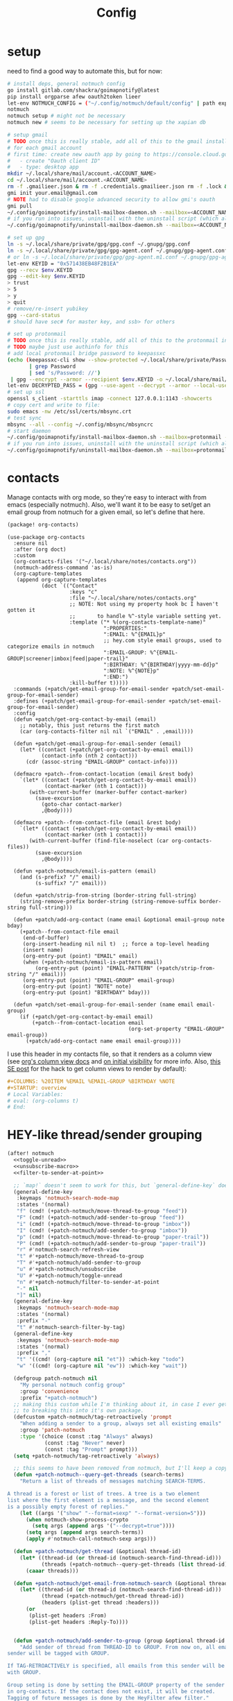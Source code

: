 #+TITLE: Config
#+property: header-args:emacs-lisp :tangle yes
#+property: header-args:elisp :tangle yes

* setup
need to find a good way to automate this, but for now:
#+begin_src sh
# install deps, general notmuch config
go install gitlab.com/shackra/goimapnotify@latest
pip install orgparse afew oauth2token lieer
let-env NOTMUCH_CONFIG = ("~/.config/notmuch/default/config" | path expand)
notmuch
notmuch setup # might not be necessary
notmuch new # seems to be necessary for setting up the xapian db

# setup gmail
# TODO once this is really stable, add all of this to the gmail install script
# for each gmail account
# first time: create new oauth app by going to https://console.cloud.google.com/apis/credentials
#   - create "Oauth client ID"
#   - type: desktop app
mkdir ~/.local/share/mail/account.<ACCOUNT_NAME>
cd ~/.local/share/mail/account.<ACCOUNT_NAME>
rm -f .gmailieer.json & rm -f .credentials.gmailieer.json rm -f .lock & rm -r ./*
gmi init your.email@gmail.com
# NOTE had to disable google advanced security to allow gmi's oauth
gmi pull
~/.config/goimapnotify/install-mailbox-daemon.sh --mailbox=<ACCOUNT_NAME> --provider=gmail
# if you run into issues, uninstall with the uninstall script (which also clears the logs; convenient for debugging)
~/.config/goimapnotify/uninstall-mailbox-daemon.sh --mailbox=<ACCOUNT_NAME>

# set up gpg
ln -s ~/.local/share/private/gpg/gpg.conf ~/.gnupg/gpg.conf
ln -s ~/.local/share/private/gpg/gpg-agent.conf ~/.gnupg/gpg-agent.conf
# or ln -s ~/.local/share/private/gpg/gpg-agent.m1.conf ~/.gnupg/gpg-agent.conf
let-env KEYID = "0x571438EB48F2B1EA"
gpg --recv $env.KEYID
gpg --edit-key $env.KEYID
> trust
> 5
> y
> quit
# remove/re-insert yubikey
gpg --card-status
# should have sec# for master key, and ssb> for others

# set up protonmail
# TODO once this is really stable, add all of this to the protonmail install script
# TODO maybe just use authinfo for this
# add local protonmail bridge password to keepassxc
(echo (keepassxc-cli show --show-protected ~/.local/share/private/Passwords.kdbx protonmail-bridge
       | grep Password
       | sed 's/Password: //')
 | gpg --encrypt --armor --recipient $env.KEYID -o ~/.local/share/mail/account.protonmail/pass.gpg)
let-env DECRYPTED_PASS = (gpg --use-agent --decrypt --armor --local-user 0x7FE626F169E66EFA ~/.local/share/mail/account.protonmail/pass.gpg)
# set up ssl
openssl s_client -starttls imap -connect 127.0.0.1:1143 -showcerts
# copy cert and write to file:
sudo emacs -nw /etc/ssl/certs/mbsync.crt
# test sync
mbsync --all --config ~/.config/mbsync/mbsyncrc
# start daemon
~/.config/goimapnotify/install-mailbox-daemon.sh --mailbox=protonmail --provider=protonmail
# if you run into issues, uninstall with the uninstall script (which also clears the logs; convenient for debugging)
~/.config/goimapnotify/uninstall-mailbox-daemon.sh --mailbox=protonmail
#+end_src
* contacts
Manage contacts with org mode, so they're easy to interact with from emacs (especially notmuch).
Also, we'll want it to be easy to set/get an email group from notmuch for a given email, so let's define that here.
#+begin_src emacs-lisp :tangle packages.el
(package! org-contacts)
#+end_src
#+begin_src elisp
(use-package org-contacts
  :ensure nil
  :after (org doct)
  :custom
  (org-contacts-files '("~/.local/share/notes/contacts.org"))
  (notmuch-address-command 'as-is)
  (org-capture-templates
   (append org-capture-templates
           (doct `(("Contact"
                    :keys "c"
                    :file "~/.local/share/notes/contacts.org"
                    ;; NOTE: Not using my property hook bc I haven't gotten it
                    ;;       to handle %^-style variable setting yet.
                    :template ("* %(org-contacts-template-name)"
                               ":PROPERTIES:"
                               ":EMAIL: %^{EMAIL}p"
                               ;; hey.com style email groups, used to categorize emails in notmuch
                               ":EMAIL-GROUP: %^{EMAIL-GROUP|screener|imbox|feed|paper-trail}"
                               ":BIRTHDAY: %^{BIRTHDAY|yyyy-mm-dd}p"
                               ":NOTE: %^{NOTE}p"
                               ":END:")
                    :kill-buffer t)))))
  :commands (+patch/get-email-group-for-email-sender +patch/set-email-group-for-email-sender)
  :defines (+patch/get-email-group-for-email-sender +patch/set-email-group-for-email-sender)
  :config
  (defun +patch/get-org-contact-by-email (email)
    ;; notably, this just returns the first match
    (car (org-contacts-filter nil nil `("EMAIL" . ,email))))

  (defun +patch/get-email-group-for-email-sender (email)
    (let* ((contact (+patch/get-org-contact-by-email email))
           (contact-info (nth 2 contact)))
      (cdr (assoc-string "EMAIL-GROUP" contact-info))))

  (defmacro +patch--from-contact-location (email &rest body)
    `(let* ((contact (+patch/get-org-contact-by-email email))
            (contact-marker (nth 1 contact)))
       (with-current-buffer (marker-buffer contact-marker)
         (save-excursion
           (goto-char contact-marker)
           ,@body))))

  (defmacro +patch--from-contact-file (email &rest body)
    `(let* ((contact (+patch/get-org-contact-by-email email))
            (contact-marker (nth 1 contact)))
       (with-current-buffer (find-file-noselect (car org-contacts-files))
         (save-excursion
           ,@body))))

  (defun +patch-notmuch/email-is-pattern (email)
    (and (s-prefix? "/" email)
         (s-suffix? "/" email)))

  (defun +patch/strip-from-string (border-string full-string)
    (string-remove-prefix border-string (string-remove-suffix border-string full-string)))

  (defun +patch/add-org-contact (name email &optional email-group note bday)
    (+patch--from-contact-file email
     (end-of-buffer)
     (org-insert-heading nil nil t)  ;; force a top-level heading
     (insert name)
     (org-entry-put (point) "EMAIL" email)
     (when (+patch-notmuch/email-is-pattern email)
         (org-entry-put (point) "EMAIL-PATTERN" (+patch/strip-from-string "/" email)))
     (org-entry-put (point) "EMAIL-GROUP" email-group)
     (org-entry-put (point) "NOTE" note)
     (org-entry-put (point) "BIRTHDAY" bday)))

  (defun +patch/set-email-group-for-email-sender (name email email-group)
    (if (+patch/get-org-contact-by-email email)
        (+patch--from-contact-location email
                                       (org-set-property "EMAIL-GROUP" email-group))
      (+patch/add-org-contact name email email-group))))
#+end_src

I use this header in my contacts file, so that it renders as a column view (see [[https://orgmode.org/manual/Column-View.html][org's column view docs]] and [[https://orgmode.org/manual/Initial-visibility.html][on initial visibility]] for more info. Also, [[https://emacs.stackexchange.com/a/39007/15634][this SE post]] for the hack to get column views to render by default):
#+begin_src org :tangle no
#+COLUMNS: %20ITEM %EMAIL %EMAIL-GROUP %BIRTHDAY %NOTE
#+STARTUP: overview
# Local Variables:
# eval: (org-columns t)
# End:
#+end_src

* HEY-like thread/sender grouping
#+begin_src emacs-lisp :noweb no-export
(after! notmuch
  <<toggle-unread>>
  <<unsubscribe-macro>>
  <<filter-to-sender-at-point>>

  ;; `map!` doesn't seem to work for this, but `general-define-key` does
  (general-define-key
   :keymaps 'notmuch-search-mode-map
   :states '(normal)
   "f" (cmd! (+patch-notmuch/move-thread-to-group "feed"))
   "F" (cmd! (+patch-notmuch/add-sender-to-group "feed"))
   "i" (cmd! (+patch-notmuch/move-thread-to-group "imbox"))
   "I" (cmd! (+patch-notmuch/add-sender-to-group "imbox"))
   "p" (cmd! (+patch-notmuch/move-thread-to-group "paper-trail"))
   "P" (cmd! (+patch-notmuch/add-sender-to-group "paper-trail"))
   "r" #'notmuch-search-refresh-view
   "t" #'+patch-notmuch/move-thread-to-group
   "T" #'+patch-notmuch/add-sender-to-group
   "u" #'+patch-notmuch/unsubscribe
   "U" #'+patch-notmuch/toggle-unread
   "n" #'+patch-notmuch/filter-to-sender-at-point
   "-" nil
   "]" nil)
  (general-define-key
   :keymaps 'notmuch-search-mode-map
   :states '(normal)
   :prefix "-"
   "t" #'notmuch-search-filter-by-tag)
  (general-define-key
   :keymaps 'notmuch-search-mode-map
   :states '(normal)
   :prefix ","
   "t" '((cmd! (org-capture nil "et")) :which-key "todo")
   "w" '((cmd! (org-capture nil "ew")) :which-key "wait"))

  (defgroup patch-notmuch nil
    "My personal notmuch config group"
    :group 'convenience
    :prefix "+patch-notmuch")
  ;; making this custom while I'm thinking about it, in case I ever get around
  ;; to breaking this into it's own package.
  (defcustom +patch-notmuch/tag-retroactively 'prompt
    "When adding a sender to a group, always set all existing emails"
    :group 'patch-notmuch
    :type '(choice (const :tag "Always" always)
            (const :tag "Never" never)
            (const :tag "Prompt" prompt)))
  (setq +patch-notmuch/tag-retroactively 'always)

  ;; this seems to have been removed from notmuch, but I'll keep a copy here
  (defun +patch-notmuch--query-get-threads (search-terms)
    "Return a list of threads of messages matching SEARCH-TERMS.

A thread is a forest or list of trees. A tree is a two element
list where the first element is a message, and the second element
is a possibly empty forest of replies."
    (let ((args '("show" "--format=sexp" "--format-version=5")))
      (when notmuch-show-process-crypto
        (setq args (append args '("--decrypt=true"))))
      (setq args (append args search-terms))
      (apply #'notmuch-call-notmuch-sexp args)))

  (defun +patch-notmuch/get-thread (&optional thread-id)
    (let* ((thread-id (or thread-id (notmuch-search-find-thread-id)))
           (threads (+patch-notmuch--query-get-threads (list thread-id))))
      (caaar threads)))

  (defun +patch-notmuch/get-email-from-notmuch-search (&optional thread-id)
    (let* ((thread-id (or thread-id (notmuch-search-find-thread-id)))
           (thread (+patch-notmuch/get-thread thread-id))
           (headers (plist-get thread :headers)))
      (or
       (plist-get headers :From)
       (plist-get headers :Reply-To))))


  (defun +patch-notmuch/add-sender-to-group (group &optional thread-id tag-retroactively)
    "Add sender of thread from THREAD-ID to GROUP. From now on, all emails from this
sender will be tagged with GROUP.

If TAG-RETROACTIVELY is specified, all emails from this sender will be tagged
with GROUP.

Group seting is done by setting the EMAIL-GROUP property of the sender's contact
in org-contacts. If the contact does not exist, it will be created.
Tagging of future messages is done by the HeyFilter afew filter."
    (interactive (list (completing-read "Email group: " '("feed" "paper-trail" "imbox"))))

    ;; TODO prompt whether to set tags for existing messages from sender
    ;;      - could have a config value to determine this behavior
    ;;      - could (maybe additionally) determine via prefix args and/or function args
    (let* ((email-and-name (mail-header-parse-address (+patch-notmuch/get-email-from-notmuch-search thread-id)))
           (email (completing-read "Email address to use (wrap in `/` for a pattern): " nil nil nil (car email-and-name)))
           (name (completing-read "Name to use: " nil nil nil (or (cdr email-and-name) (notmuch-search-find-authors))))  ;; used to set name of contact, if we have to make a new contact
           (tag-retroactively (or tag-retroactively
                                  +patch-notmuch/tag-retroactively
                                  (yes-or-no-p (format "Retroactively update tags for messages from %s?" email))))
           (tag-changes (cond ((equal group "feed") '("+feed" "-screener" "-paper-trail" "-imbox" "-unread" "-inbox"))
                              ((equal group "paper-trail") '("+paper-trail" "-screener" "-feed" "-imbox" "-unread" "-inbox"))
                              ((equal group "imbox") '("+imbox" "-screener" "-paper-trail" "-feed" "-inbox"))
                              (t `(,(format "+%s" group) "-screener" "-paper-trail" "-feed" "-imbox" "-inbox")))))
      (+patch/set-email-group-for-email-sender name email group)
      (notmuch-search-tag tag-changes)
      (when tag-retroactively
        (notmuch-tag (format "from:%s" email) tag-changes))))

  (defun +patch-notmuch/move-thread-to-group (group &optional thread-id)
    "Tag thread from THREAD-ID with GROUP"
    (interactive (list (completing-read "Email group: " '("feed" "paper-trail" "imbox"))))
    (let* ((email (+patch-notmuch/get-email-from-notmuch-search thread-id))
           (tag-changes (cond ((equal group "feed") '("+feed" "-screener" "-paper-trail" "-imbox" "-unread" "-inbox"))
                              ((equal group "paper-trail") '("+paper-trail" "-screener" "-feed" "-imbox" "-unread" "-inbox"))
                              ((equal group "imbox") '("+imbox" "-screener" "-paper-trail" "-feed" "-inbox"))
                              (t `(,(format "+%s" group) "-screener" "-paper-trail" "-feed" "-imbox" "-inbox")))))
      (notmuch-search-tag tag-changes))))
#+end_src

* send mail
** identity-specific customization
*** mail-sending function

Ideally I'd just use msmtp for everything, but oauth support in msmtp seems tricky, and gmail auth is a moving target. As hacky as this is, I'd rather just use lieer to send for gmail accounts and msmtp for the rest.
#+begin_src emacs-lisp :tangle yes
(after! notmuch
  ;; for some reason, the python notmuch client that gmi uses can't find my XDG notmuch config without this
  (setenv "NOTMUCH_CONFIG" (expand-file-name "~/.config/notmuch/default/config"))

  (setq send-mail-function #'smtpmail-send-it
        message-sendmail-f-is-evil t
        message-send-mail-function #'message-send-mail-with-sendmail)

  (defun +patch--get-my-email-address-in-message ()
    (car (mail-header-parse-address (message-field-value "From"))))

  (defun +patch--set-lieer-as-smtp-client ()
    (setq sendmail-program (executable-find "gmi")
          message-sendmail-extra-arguments '("send" "--quiet" "--read-recipients" "--path" "~/.local/share/mail/account.kelleys")))

  (defun +patch--set-msmtp-as-smtp-client ()
    (setq sendmail-program (executable-find "msmtp")
          message-sendmail-extra-arguments '("--read-envelope-from")))

  ;; TODO find elegant way to use account-specific settings
  (defun +patch--set-smtp-client ()
    (let ((email-address (+patch--get-my-email-address-in-message)))
      (cond ((string-match-p email-address "patrick@the-kelleys.com")
             (+patch--set-lieer-as-smtp-client)
             (setq org-msg-signature plain-org-msg-signature))
            ((string-match-p email-address "pakelley@pm.me")
             (+patch--set-msmtp-as-smtp-client)
             (setq org-msg-signature plain-org-msg-signature))
            ((string-match-p email-address "patrick@humansignal.com")
             (+patch--set-lieer-as-smtp-client)
             (setq org-msg-signature human-signal-org-msg-signature))
            ((t) (message (format "Could not find smtp client for email address: %s" email-address))))))

  (add-hook 'notmuch-mua-send-hook #'+patch--set-smtp-client))
#+end_src
** org-msg so we can edit email from org mode, plus better formatting for outlook using org export
#+begin_src emacs-lisp :tangle packages.el
(package! org-msg)
#+end_src
#+begin_src emacs-lisp :tangle yes
(use-package! org-msg
  :after notmuch
  :custom
  (org-msg-options "html-postamble:nil H:5 num:nil ^:{} toc:nil author:nil email:nil tex:dvipng")
  (org-msg-startup "hidestars indent inlineimages")
  (org-msg-greeting-name-limit 3)
  (org-msg-default-alternatives '((new . (utf-8 html))
                                  (reply-to-text . (utf-8))
                                  (reply-to-html . (utf-8 html))))
  (org-msg-convert-citation t)
  ;; The default attachment matcher gives too many false positives,
  ;; it's better to be more conservative. See https://regex101.com/r/EtaiSP/4.
  (org-msg-attached-file-reference
   "see[ \t\n]\\(?:the[ \t\n]\\)?\\(?:\\w+[ \t\n]\\)\\{0,3\\}\\(?:attached\\|enclosed\\)\\|\
(\\(?:attached\\|enclosed\\))\\|\
\\(?:attached\\|enclosed\\)[ \t\n]\\(?:for\\|is\\)[ \t\n]")
  (human-signal-org-msg-signature (let* ((fname "~/.config/doom/modules/email/notmuch-patch/signature.html")
                            (fpath (expand-file-name fname))
                            (signature-html (with-current-buffer (find-file-noselect fpath t)
                                              (buffer-string))))
                       (format "\n\n#+BEGIN_EXPORT html\n%s\n#+END_EXPORT" signature-html)))
  (plain-org-msg-signature "Best,\nPatrick")
  ;; (org-msg-signature (format "export_begin html\n%s\nend_export" (with-current-buffer (find-file-noselect (expand-file-name "~/.config/doom/modules/email/notmuch-patch/signature.html") t) (buffer-string)))))
  :config
  (org-msg-mode)
  (org-msg-mode-notmuch)
  ;; (defun my-org-msg-composition-parameters (orig-fun &rest args)
  ;;   "Tweak my greeting message and my signature when replying as
  ;;  plain/text only."
  ;;   (let* ((res (apply orig-fun args))
  ;;          ())
  ;;     (when (equal (cadr args) '(text))
  ;;   (setf (alist-get 'greeting-fmt res) "\n")
  ;;   (setf (alist-get 'signature res)
  ;;         (replace-regexp-in-string "\\([\*/]\\|\nRegards,\n\n\\)" ""
  ;;                   org-msg-signature)))
  ;;     res))
  ;; (advice-add 'org-msg-composition-parameters
  ;;         :around #'my-org-msg-composition-parameters)
  )
#+end_src

* calendar invites
this is heavily inspired by [[https://github.com/larkery/emacs][larkery's config]]
** org agenda in message view
#+begin_src emacs-lisp :tangle yes
(after! notmuch
  (defun notmuch-agenda-event-time (event zone-map property)
    "Given an EVENT and a ZONE-MAP, turn the icalendar timestamp
  for PROPERTY into an emacs internal time representation"
    (let* ((timestamp (icalendar--get-event-property event property))
           (zone (icalendar--find-time-zone (icalendar--get-event-property-attributes event property)
                                            zone-map)))
      (icalendar--decode-isodatetime timestamp nil zone)))

  (defun +patch/relative-date-plain-english-description (now comparison-ts)
    (let* ((now-encoded (apply 'encode-time now))
           (comparison-ts-encoded (apply 'encode-time comparison-ts))
           (today (nth 3 now))
           (comparison-day (nth 3 comparison-ts))
           (seconds-until-event (float-time (time-subtract comparison-ts-encoded now-encoded)))
           (days-until-event (/ seconds-until-event 86400))
           (event-in-past (< days-until-event 0))
           (days-away-from-event (abs days-until-event))
           (rem-days (% (ceiling days-away-from-event) 7))
           (weeks-away-from-event (floor (/ days-away-from-event 7))))
      (cond
       ((and (< days-away-from-event 2)
             (= today comparison-day))
        "today")
       ((and (< days-away-from-event 2)
             (= (abs (- today comparison-day)) 1 ))
        (if event-in-past "yesterday" "tomorrow"))
       ((< days-away-from-event 8)
        (format "%d days%s" (ceiling days-away-from-event) (if event-in-past " ago" "")))
       (t (format "%d week%s%s%s"
                  weeks-away-from-event
                  (if (= 1 weeks-away-from-event) "" "s")
                  (if (zerop rem-days) ""
                    (format " %d days" rem-days))
                  (if event-in-past " ago" ""))))))

  ;; TODO rewrite this (and function above) using ts library
  (defun +patch/notmuch-agenda-friendly-date (dtstart)
    (let* ((now (decode-time (current-time)))
           (start-time (format-time-string "%a, %d %b %H:%M" (apply 'encode-time dtstart)))
           (rel-date (+patch/relative-date-plain-english-description now dtstart)))
      (concat start-time " (" rel-date ")")))

  (defun notmuch-agenda-insert-agenda (event zone-map)
    (require 'org)
    (let* ((dtstart (notmuch-agenda-event-time event zone-map 'DTSTART))
           (wins (current-window-configuration))
           (org-agenda-sticky nil)
           (inhibit-redisplay t)
           (year (nth 5 dtstart))
           (month (nth 4 dtstart))
           (day (nth 3 dtstart))

           (org-agenda-custom-commands '(("q" "Mail agenda" ((agenda ""))))))
      (cl-progv
          ;; `,@(-unzip (org-make-parameter-alist
          ;;          `(org-agenda-span 'day
          ;;            org-agenda-start-day ,(format "%04d-%02d-%02d" 2022 04 20)
          ;;            org-agenda-use-time-grid nil
          ;;            org-agenda-remove-tags t
          ;;            org-agenda-window-setup 'nope)))
          '(org-agenda-span
            org-agenda-start-day
            org-agenda-use-time-grid
            org-agenda-remove-tags
            org-agenda-window-setup)
          (list 'day
                (format "%04d-%02d-%02d" year month day)
                nil
                t
                'nope)
        (progn
          (save-excursion
            (org-agenda nil "q")
            (org-agenda-redo)
            (setq org-agenda-mail-buffer (current-buffer)))
          (set-window-configuration wins)
          (let ((p (point))
                pa)
            ;; copy text
            (insert-buffer-substring org-agenda-mail-buffer)

            ;; copy markers
            (save-restriction
              (narrow-to-region p (point))
              (let ((org-marker-regions
                     (with-current-buffer
                         org-agenda-mail-buffer
                       (setq pa (point-min))
                       (gnus-find-text-property-region (point-min) (point-max) 'org-marker))))
                (cl-loop for marker in org-marker-regions
                         do
                         (add-text-properties
                          (+ p (- (car marker) pa)) (+ p (- (cadr marker) pa))
                          `(org-marker
                            ,(copy-marker (get-text-property (car marker) 'org-marker org-agenda-mail-buffer))))

                         (set-marker (car marker) nil)
                         (set-marker (cadr marker) nil))))

            ;; copy faces via font-lock-face
            (save-restriction
              (narrow-to-region p (point))
              (let ((face-regions (gnus-find-text-property-region (point-min) (point-max) 'face)))
                (cl-loop for range in face-regions
                         do
                         (let ((face (get-text-property (car range) 'face)))
                           (add-text-properties
                            (car range) (cadr range)
                            `(font-lock-face ,face)))


                         (set-marker (car range) nil)
                         (set-marker (cadr range) nil))))

            (kill-buffer org-agenda-mail-buffer)
            (put-text-property p (point) 'keymap
                               org-agenda-keymap)))
        )))

  (defun notmuch-agenda-insert-summary (event zone-map)
    (let* ((summary (icalendar--get-event-property event 'SUMMARY))
           (comment (icalendar--get-event-property event 'COMMENT))
           (location (icalendar--get-event-property event 'LOCATION))
           (organizer (icalendar--get-event-property event 'ORGANIZER))
           (attendees (icalendar--get-event-properties event 'ATTENDEE))
           (summary (when summary (icalendar--convert-string-for-import summary)))
           (comment (when comment (icalendar--convert-string-for-import comment)))

           (dtstart (notmuch-agenda-event-time event zone-map 'DTSTART))
           (dtend (notmuch-agenda-event-time event zone-map 'DTEND))
           (rrule (icalendar--get-event-property event 'RRULE))
           (rdate (icalendar--get-event-property event 'RDATE))
           (duration (icalendar--get-event-property event 'DURATION))
           (description (icalendar--get-event-property event 'DESCRIPTION))

           (friendly-start (+patch/notmuch-agenda-friendly-date dtstart)))

      (when summary (insert (propertize summary 'face '(:underline t :height 1.5)) "\n"))

      (when (or rrule rdate) (insert (format "RRULE: %s %s\n" rrule rdate)))

      (when friendly-start
        (insert (propertize "Start: " 'face 'bold))
        (insert friendly-start "\n"))

      (when comment (insert (propertize "Comment: " 'face 'bold)
                            comment"\n"))

      (when location (insert (propertize "Location: " 'face 'bold)
                             location"\n"))
      (when organizer (insert (propertize "Organizer: " 'face 'bold)
                              (replace-regexp-in-string
                               "^mailto: *" ""
                               organizer)"\n"))
      (when attendees (insert (propertize "Attending: " 'face 'bold))
            (while attendees
              (insert (replace-regexp-in-string
                       "^mailto: *" ""
                       (car attendees)))
              (when (cdr attendees) (insert ", "))
              (setq attendees (cdr attendees)))
            (insert "\n"))

      ;; (when description
      ;;   (insert (read (format "\"%s\"" description))))

      (insert "\n")
      ))

  (defun notmuch-agenda-insert-part (msg part content-type nth depth button)
    (let (icalendar-element)
      (with-temp-buffer
        ;; Get the icalendar text and stick it in a temp buffer
        (insert (notmuch-get-bodypart-text msg part notmuch-show-process-crypto))
        ;; Transform CRLF into LF
        (goto-char (point-min))
        (while (re-search-forward "\r\n" nil t) (replace-match "\n" nil nil))
        ;; Unfold the icalendar text so it can be parsed
        (set-buffer (icalendar--get-unfolded-buffer (current-buffer)))
        ;; Go to the first VCALENDAR object in the result
        (goto-char (point-min))
        (when (re-search-forward "^BEGIN:VCALENDAR\\s-*$")
          (beginning-of-line)
          (setq icalendar-element (icalendar--read-element nil nil)))
        ;; Dispose of the junk buffer produced by icalendar--get-unfolded-buffer
        (kill-buffer (current-buffer)))

      (when icalendar-element
        (let* ((events (icalendar--all-events icalendar-element))
               (zone-map (icalendar--convert-all-timezones icalendar-element)))
          (insert "#+BEGIN_EXAMPLE\n")
          (dolist (event events)
            ;; insert event description string
            (notmuch-agenda-insert-summary event zone-map)
            (notmuch-agenda-insert-agenda event zone-map)
            (insert-button "[ Update agenda ]"
                           :type 'notmuch-show-part-button-type
                           'action 'notmuch-agenda-do-capture
                           'calendar-event event))
          (insert "\n#+END_EXAMPLE\n")
          t))))

  (defun +patch/notmuch-agenda-get-start ()
    "Return the point of the beginning of the message body."
    (save-excursion
      (message-goto-body)
      (search-forward "#+BEGIN_EXAMPLE" nil t)
      (line-beginning-position)))

  (defun +patch/notmuch-agenda-get-end ()
    "Return the point of the beginning of the message body."
    (save-excursion
      (message-goto-body)
      (search-forward "#+END_EXAMPLE" nil t)
      (line-end-position)))

  (fset 'notmuch-show-insert-part-text/calendar #'notmuch-agenda-insert-part))
#+end_src

** capture event
#+begin_src emacs-lisp :tangle yes
(after! notmuch
  (defun notmuch-agenda-datetime-as-iso (datetime)
    "Convert a date retrieved via `icalendar--get-event-property' to ISO format."
    (if datetime
        (format "%04d-%02d-%02d"
                (nth 5 datetime)                  ; Year
                (nth 4 datetime)                  ; Month
                (nth 3 datetime))))



  (defun +patch/notmuch-agenda-org-repeater (rrule)
    (if rrule
        (let* ((rrule-parts (split-string rrule ";" t "\\s-"))
               (parts (mapcar (lambda (p)
                                (let ((parts (split-string p "=")))
                                  (cons (intern (car parts))
                                        (cadr parts))))
                              rrule-parts))
               (freq (alist-get 'FREQ parts))
               (interval (string-to-number (alist-get 'INTERVAL parts "1"))))
          (and freq interval
               (cond
                ((string= freq "DAILY") (format " +%dd" interval))
                ((string= freq "WEEKLY") (format " +%dw" interval))
                ((string= freq "MONTHLY") (format " +%dm" interval))
                ((string= freq "YEARLY") (format " +%dy" interval)))))
      ""))

  (defun notmuch-agenda-org-date (dtstart-dec dtend-dec rrule rdate duration)
    (let* ((start-d (notmuch-agenda-datetime-as-iso dtstart-dec))
           (start-t (icalendar--datetime-to-colontime dtstart-dec))

           end-d end-t

           (repeater (+patch/notmuch-agenda-org-repeater rrule)))

      (setq end-d (if dtend-dec
                      (notmuch-agenda-datetime-as-iso dtend-dec)
                    start-d))

      (setq end-t (if dtend-dec
                      (icalendar--datetime-to-colontime dtend-dec)
                    start-t))

      (if (equal start-d end-d)
          (format "<%s %s-%s%s>" start-d start-t end-t repeater)
        (format "<%s %s>--<%s %s>" start-d start-t end-d end-t))))

  (defvar notmuch-agenda-capture-targets
    `(( ,(rx "tom.hinton@cse.org.uk")
        file "~/notes/agenda/work.org")
      ( ""
        file "~/notes/agenda/calendar.org")))

  (defvar notmuch-agenda-capture-template
    ;; TODO insert also link to email
    "* %:event-summary
:PROPERTIES:
:LOCATION: %:event-location
:SEQUENCE: %:event-sequence
:ORGANIZER: [[%:event-organizer]]
:ID: %:event-uid
:END:
%:event-timestamp
%:event-comment
%:event-description
%a
%?")

  (defvar notmuch-agenda-capturing-event nil)
  (defvar notmuch-agenda-capturing-subject-line nil)
  (defvar notmuch-agenda-capturing-message-id nil)

  (defun notmuch-agenda-store-link ()
    (when notmuch-agenda-capturing-event
      (let ((event notmuch-agenda-capturing-event)
            (zone-map (icalendar--convert-all-timezones (list event)))
            (props (mapcan
                    (lambda (prop)
                      (let* ((val (icalendar--get-event-property event prop))
                             (val (and val (icalendar--convert-string-for-import val))))
                        (list
                         (intern (concat ":event-" (downcase (symbol-name prop))))
                         (or val ""))))

                    (list 'LOCATION 'SEQUENCE 'UID 'SUMMARY 'COMMENT 'ORGANIZER 'DESCRIPTION))))
        (apply 'org-store-link-props
               :type "event"
               :link (format "nm:%s" notmuch-agenda-capturing-message-id)
               :description (format "✉ %s" notmuch-agenda-capturing-subject-line)
               :event-timestamp (notmuch-agenda-org-date
                                 (notmuch-agenda-event-time event zone-map 'DTSTART)
                                 (notmuch-agenda-event-time event zone-map 'DTEND)
                                 (icalendar--get-event-property event 'RRULE)
                                 (icalendar--get-event-property event 'RDATE)
                                 (icalendar--get-event-property event 'DURATION))
               props))
      t))

  (defun notmuch-agenda-org-capture-or-update (event)
    (require 'org-id)
    (require 'org-capture)

    (let ((existing-event (org-id-find (icalendar--get-event-property event 'UID) t)))
      (if existing-event
          (let ((use-dialog-box nil)
                (existing-sequence
                 (org-entry-get existing-event "SEQUENCE")))
            (with-current-buffer
                (pop-to-buffer (marker-buffer existing-event))
              (goto-char existing-event)
              (outline-hide-sublevels 1)
              (outline-show-entry)
              (org-reveal)
              (if (>= (string-to-number existing-sequence)
                      (string-to-number (icalendar--get-event-property event 'SEQUENCE)))
                  (message "Event is already in calendar")
                (when (y-or-n-p "Update event?")
                  (org-entry-put nil "ID" nil)
                  (org-id-update-id-locations (list buffer-file-name))
                  (org-archive-subtree)
                  (notmuch-agenda-org-capture-or-update event))))

            (set-marker existing-event nil nil))

        (let* ((notmuch-agenda-capturing-subject-line
                (notmuch-show-get-subject))

               (notmuch-agenda-capturing-message-id
                (notmuch-show-get-message-id))

               (notmuch-agenda-capturing-event event)

               (org-link-parameters
                '(("nope" :store notmuch-agenda-store-link)))

               (org-overriding-default-time
                (apply 'encode-time
                       (notmuch-agenda-event-time event
                                                  (icalendar--convert-all-timezones (list event))
                                                  'DTSTART)))

               (org-capture-templates
                `(("l" "Capture an event from email invitation"
                   entry
                   ,notmuch-agenda-capture-target
                   ,notmuch-agenda-capture-template))))
          (org-capture t "l")))))

  (defun notmuch-agenda-do-capture (event)
    (let ((calendar-event (plist-get (overlay-properties event) 'calendar-event))
          (notmuch-agenda-capture-target
           (let ((addr (notmuch-show-get-to)))
             (cl-loop
              for tgt in notmuch-agenda-capture-targets
              when (string-match-p (car tgt) addr)
              return (cdr tgt)
              )))
          )
      (notmuch-agenda-org-capture-or-update calendar-event)))

  (defun notmuch-agenda-reply-advice (o &rest args)
    ;; look for any text/calendar parts
    (require 'cl)
    (let* ((responded (cl-intersection (notmuch-show-get-tags)
                                       '("accepted" "declined" "tentative")
                                       :test 'string=
                                       ))

           requires-response

           response

           (query (car args))
           (original (unless responded
                       (notmuch-call-notmuch-sexp
                        "reply" "--format=sexp" "--format-version=4" query)))
           (body (unless responded
                   (plist-get (plist-get original :original)
                              :body))))
      (while body
        (let ((head (car body)))
          (setq body (cdr body))
          (let ((content-type (plist-get head :content-type)))
            (cond
             ((or (string= content-type "multipart/alternative")
                  (string= content-type "multipart/mixed"))
              (setq body (append body (plist-get head :content))))
             ((and (string= content-type "text/calendar")
                   (string-match-p "^METHOD:REQUEST$" (plist-get head :content)))
              (setq requires-response (plist-get head :content)
                    body nil))))))

      (when requires-response
        (setq response (completing-read "Event invitation: "
                                        '("Accepted"
                                          "Declined"
                                          "Tentative"
                                          "Ignore")
                                        nil t)))


      (when (and response (not (string= "Ignore" response)))

        (notmuch-show-tag-message (concat "+" (downcase response))))

      (apply o args)

      (when (and requires-response
                 response
                 (not (string= response "Ignore")))
        (require 'ox-icalendar)
        ;; (require 'imip)

        (make-variable-buffer-local 'message-syntax-checks)
        (push '(illegible-text . disabled) message-syntax-checks)
        (delete-region (+patch/notmuch-agenda-get-start) (+patch/notmuch-agenda-get-end))

        (save-excursion
          (goto-char (point-max))
          (save-excursion
            (mml-insert-part "text/calendar; method=REPLY")
            (insert
             (org-icalendar-fold-string
              (with-temp-buffer
                (insert requires-response)
                (goto-char (point-min))
                (with-current-buffer
                    (icalendar--get-unfolded-buffer (current-buffer))
                  (goto-char (point-min))
                  (setq requires-response (icalendar--read-element nil nil))
                  (kill-buffer))
                (erase-buffer)

                (imip-write-element
                 (imip-respond (car requires-response)
                               '("patrick@the-kelleys.com" "the-kelleys.com")
                               (upcase response)))

                (buffer-string)
                ;; (replace-string "" "")
                )))))
        ;; NOTE have to do this manually, bc message-change-subject appends "was: old-subject" unconditionally
        (let ((new-subject (format "%s: %s"
                                   response
                                   (message-strip-subject-re (message-fetch-field "Subject")))))
          (save-excursion
            (message-goto-subject)
            (message-delete-line)
            (insert (concat "Subject: " new-subject "\n")))))))

  (advice-add 'notmuch-mua-reply :around 'notmuch-agenda-reply-advice))
#+end_src

** imip
library for responding to cal invites
#+begin_src emacs-lisp :tangle yes
(after! notmuch
  ;; provides icalendar message-based interoperability protocol
  ;; like rfc6047 but probably full of bugs

  (require 'icalendar)

  (defun imip-respond (invitation addresses response-string)
    "Given the icalendar object for invitation, produce a new one which responds appropriately."
    ;; According to RFC5546 p25, we can send a reply that contains just:
    ;; - method (vevent attendee dtstamp organizer uid sequence)+
    ;; however, outlook doesn't support this because it's stupid
    (let* ((invitation-contents (nth 3 invitation))
           (address-re (rx-to-string `(| ,@addresses)))
           (dtstamp (format-time-string "%Y%m%dT%H%M%SZ" nil t))
           events)

      (dolist (item invitation-contents)
        (cl-case (car item)
          (VTIMEZONE
           (push item events))

          (VEVENT
           (let* ((event-things (nth 2 item))
                  (organizer (assq 'ORGANIZER event-things))
                  (sequence (assq 'SEQUENCE event-things))
                  (uid (assq 'UID event-things))
                  attendees
                  misc)
             (dolist (thing event-things)
               (cl-case (car thing)
                 (ATTENDEE
                  (when (string-match-p address-re (nth 2 thing))
                    (push `(ATTENDEE (PARTSTAT ,response-string) ,(nth 2 thing)) attendees)))
                 ((DTSTART DTEND)
                  (push thing misc))))

             (push `(VEVENT nil (,organizer
                                 ,sequence
                                 ,uid
                                 (DTSTAMP nil ,dtstamp)
                                 ,@attendees
                                 ,@misc))
                   events))
           )))

      ;; (message (format "%s" events))
      `(VCALENDAR nil
        ((METHOD nil "REPLY")
         (PRODID nil "Emacs")
         ;; (CALSCALE nil "GREGORIAN")
         (VERSION nil "2.0"))
        ,events)))


  (defun imip-write-element (icalendar)
    "This is the inverse of icalendar--read-element from icalendar.el.
  It doesn't do stupid icalendar wrappning, nor does it put in CRLFs"

    (cond
     ((symbolp (car icalendar))
      (let ((element-name (nth 0 icalendar))
            (element-attrs (nth 1 icalendar))
            (element-properties (nth 2 icalendar))
            (element-children (nth 3 icalendar)))

        (insert (format "BEGIN:%s" element-name))
        (while element-attrs
          (insert ";")
          (insert (format "%s=%s" (car element-attrs) (cadr element-attrs)))
          (setq element-attrs (cddr element-attrs)))
        (insert "\n")
        (dolist (prop element-properties)
          (let ((prop-name (nth 0 prop))
                (prop-attrs (nth 1 prop)) ;; WHY?
                (prop-val (nth 2 prop)))
            (insert (format "%s" prop-name))
            (while prop-attrs
              (insert ";")
              (insert (format "%s=%s" (car prop-attrs) (cadr prop-attrs)))
              (setq prop-attrs (cddr prop-attrs)))
            (insert (format ":%s\n" prop-val))))
        (dolist (child element-children)
          (imip-write-element child))
        (insert (format "END:%s\n" element-name))))
     ((listp (car icalendar))
      (dolist (sub-element icalendar)
        (imip-write-element sub-element))))))
#+end_src
* interaction with search view
** quick toggle for unread
Macro for toggling the visibility of read messages on/off.
#+name: toggle-unread
#+begin_src emacs-lisp tangle: no
(after! notmuch
  (defun +patch-notmuch/remove-tag-filter (tag-name query-string)
    (or
     (string-replace (format " and tag:%s" tag-name) "" query-string)
     (string-replace (format "tag:%s and " tag-name) "" query-string)
     (string-replace (format "tag:%s" tag-name) "*" query-string)
     query-string))


  (defun +patch-notmuch/toggle-unread ()
    (interactive)
    (let ((query-string (if (string-match "tag:unread" notmuch-search-query-string)
                            (+patch-notmuch/remove-tag-filter "unread" notmuch-search-query-string)
                          (concat notmuch-search-query-string " and tag:unread"))))
      (notmuch-search query-string notmuch-search-oldest-first))))

#+end_src
** unsubscribe macro
Quickly unsubscribe to mailing lists. This just crudely opens the message and searches for "unsubscribe". It goes to the bottom of the email too, so that if the link is labelled something other than "unsubscribe" I can still usually find it quickly after cancelling the search.
#+name: unsubscribe-macro
#+begin_src emacs-lisp :tangle no
(defun +patch-notmuch/unsubscribe ()
  (interactive)
  (notmuch-search-show-thread)
  ;; go to bottom of email, in case the link isn't called "unsubscribe"
  (evil-goto-line)
  (consult-line "unsubscribe"))
#+end_src
** filter to sender at point
#+name: filter-to-sender-at-point
#+begin_src emacs-lisp
(defun +patch-notmuch/filter-to-sender-at-point ()
  (interactive)
  (let* ((email-and-name-at-point (mail-header-parse-address (+patch-notmuch/get-email-from-notmuch-search)))
         (email-at-point (completing-read "Email address to use (wrap in `/` for a pattern): " nil nil nil (car email-and-name-at-point))))
    (notmuch-search (format "from:%s AND NOT tag:trash AND NOT tag:deleted" email-at-point))))
#+end_src
** saved searches
#+begin_src emacs-lisp :tangle yes
(after! notmuch
  (setq notmuch-saved-searches '((:name "pm/imbox"            :query "tag:protonmail AND tag:imbox AND NOT tag:trash AND NOT tag:deleted"       :key "u")
                                 (:name "pm/feed"             :query "tag:protonmail AND tag:feed AND NOT tag:trash AND NOT tag:deleted"        :key "i" :search-type 'tree)
                                 (:name "pm/paper-trail"      :query "tag:protonmail AND tag:paper-trail AND NOT tag:trash AND NOT tag:deleted" :key "o")
                                 (:name "pm/screener"         :query "tag:protonmail AND tag:screener AND NOT tag:trash AND NOT tag:deleted"    :key "p")
                                 (:name "pm/calendar"         :query "tag:protonmail AND tag:calendar AND NOT tag:trash AND NOT tag:deleted"    :key "[")
                                 (:name "kelleys/imbox"       :query "tag:kelleys AND tag:imbox AND NOT tag:trash AND NOT tag:deleted"          :key "h")
                                 (:name "kelleys/feed"        :query "tag:kelleys AND tag:feed AND NOT tag:trash AND NOT tag:deleted"           :key "j" :search-type 'tree)
                                 (:name "kelleys/paper-trail" :query "tag:kelleys AND tag:paper-trail AND NOT tag:trash AND NOT tag:deleted"    :key "k")
                                 (:name "kelleys/screener"    :query "tag:kelleys AND tag:screener AND NOT tag:trash AND NOT tag:deleted"       :key "l")
                                 (:name "kelleys/calendar"    :query "tag:kelleys AND tag:calendar AND NOT tag:trash AND NOT tag:deleted"       :key ";")
                                 (:name "hs/imbox"           :query "tag:human-signal AND tag:imbox AND NOT tag:trash AND NOT tag:deleted"          :key "n")
                                 (:name "hs/feed"            :query "tag:human-signal AND tag:feed AND NOT tag:trash AND NOT tag:deleted"           :key "m" :search-type 'tree)
                                 (:name "hs/paper-trail"     :query "tag:human-signal AND tag:paper-trail AND NOT tag:trash AND NOT tag:deleted"    :key ",")
                                 (:name "hs/screener"        :query "tag:human-signal AND tag:screener AND NOT tag:trash AND NOT tag:deleted"       :key ".")
                                 (:name "hs/calendar"        :query "tag:human-signal AND tag:calendar AND NOT tag:trash AND NOT tag:deleted"       :key "/"))))
#+end_src
